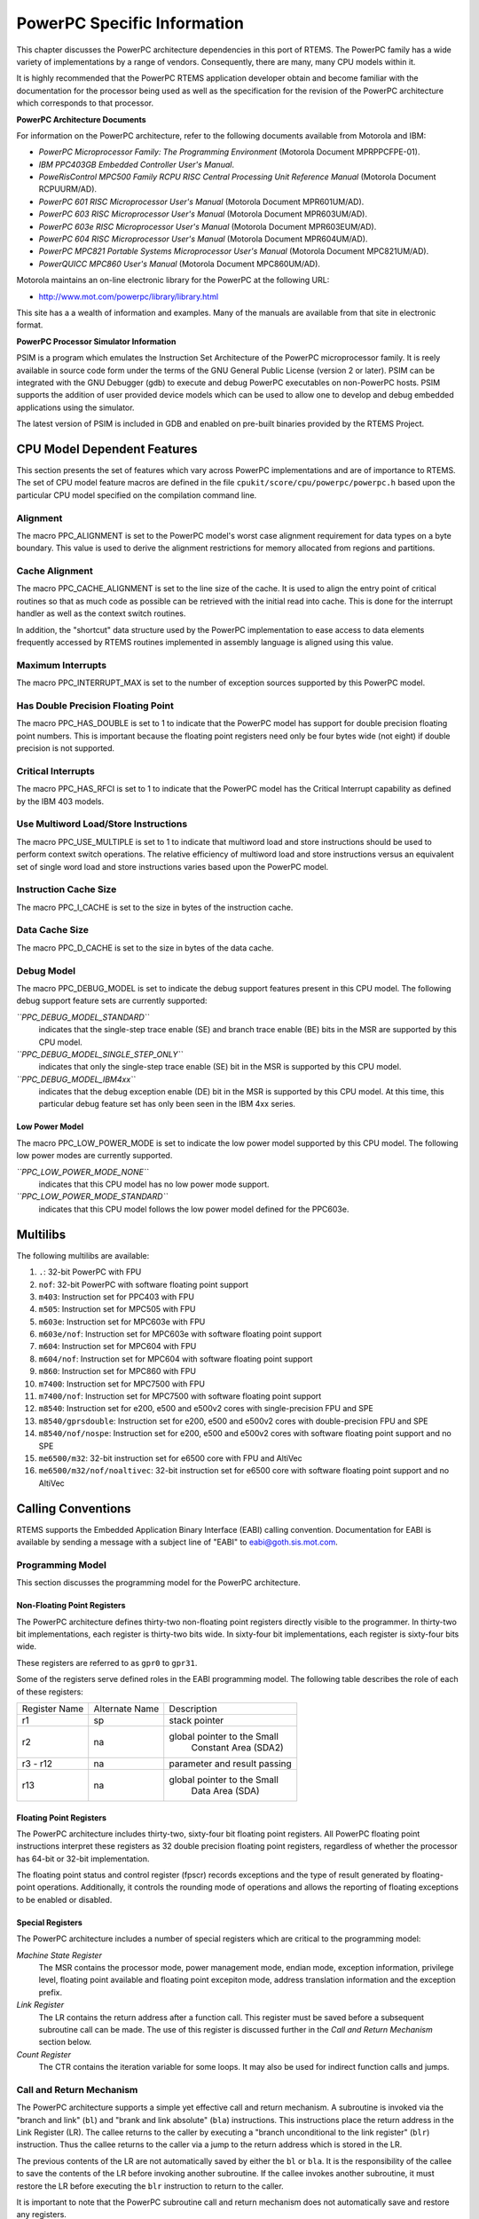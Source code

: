 .. comment SPDX-License-Identifier: CC-BY-SA-4.0

.. COMMENT: COPYRIGHT (c) 1988-2002.
.. COMMENT: On-Line Applications Research Corporation (OAR).
.. COMMENT: All rights reserved.

PowerPC Specific Information
############################

This chapter discusses the PowerPC architecture dependencies in this port of
RTEMS.  The PowerPC family has a wide variety of implementations by a range of
vendors.  Consequently, there are many, many CPU models within it.

It is highly recommended that the PowerPC RTEMS application developer obtain
and become familiar with the documentation for the processor being used as well
as the specification for the revision of the PowerPC architecture which
corresponds to that processor.

**PowerPC Architecture Documents**

For information on the PowerPC architecture, refer to the following documents
available from Motorola and IBM:

- *PowerPC Microprocessor Family: The Programming Environment*
  (Motorola Document MPRPPCFPE-01).

- *IBM PPC403GB Embedded Controller User's Manual*.

- *PoweRisControl MPC500 Family RCPU RISC Central Processing
  Unit Reference Manual* (Motorola Document RCPUURM/AD).

- *PowerPC 601 RISC Microprocessor User's Manual*
  (Motorola Document MPR601UM/AD).

- *PowerPC 603 RISC Microprocessor User's Manual*
  (Motorola Document MPR603UM/AD).

- *PowerPC 603e RISC Microprocessor User's Manual*
  (Motorola Document MPR603EUM/AD).

- *PowerPC 604 RISC Microprocessor User's Manual*
  (Motorola Document MPR604UM/AD).

- *PowerPC MPC821 Portable Systems Microprocessor User's Manual*
  (Motorola Document MPC821UM/AD).

- *PowerQUICC MPC860 User's Manual*
  (Motorola Document MPC860UM/AD).

Motorola maintains an on-line electronic library for the PowerPC at the
following URL:

-  http://www.mot.com/powerpc/library/library.html

This site has a a wealth of information and examples.  Many of the manuals are
available from that site in electronic format.

**PowerPC Processor Simulator Information**

PSIM is a program which emulates the Instruction Set Architecture of the
PowerPC microprocessor family.  It is reely available in source code form under
the terms of the GNU General Public License (version 2 or later).  PSIM can be
integrated with the GNU Debugger (gdb) to execute and debug PowerPC executables
on non-PowerPC hosts.  PSIM supports the addition of user provided device
models which can be used to allow one to develop and debug embedded
applications using the simulator.

The latest version of PSIM is included in GDB and enabled on pre-built binaries
provided by the RTEMS Project.

CPU Model Dependent Features
============================

This section presents the set of features which vary across PowerPC
implementations and are of importance to RTEMS.  The set of CPU model feature
macros are defined in the file ``cpukit/score/cpu/powerpc/powerpc.h`` based
upon the particular CPU model specified on the compilation command line.

Alignment
---------

The macro PPC_ALIGNMENT is set to the PowerPC model's worst case alignment
requirement for data types on a byte boundary.  This value is used to derive
the alignment restrictions for memory allocated from regions and partitions.

Cache Alignment
---------------

The macro PPC_CACHE_ALIGNMENT is set to the line size of the cache.  It is used
to align the entry point of critical routines so that as much code as possible
can be retrieved with the initial read into cache.  This is done for the
interrupt handler as well as the context switch routines.

In addition, the "shortcut" data structure used by the PowerPC implementation
to ease access to data elements frequently accessed by RTEMS routines
implemented in assembly language is aligned using this value.

Maximum Interrupts
------------------

The macro PPC_INTERRUPT_MAX is set to the number of exception sources supported
by this PowerPC model.

Has Double Precision Floating Point
-----------------------------------

The macro PPC_HAS_DOUBLE is set to 1 to indicate that the PowerPC model has
support for double precision floating point numbers.  This is important because
the floating point registers need only be four bytes wide (not eight) if double
precision is not supported.

Critical Interrupts
-------------------

The macro PPC_HAS_RFCI is set to 1 to indicate that the PowerPC model has the
Critical Interrupt capability as defined by the IBM 403 models.

Use Multiword Load/Store Instructions
-------------------------------------

The macro PPC_USE_MULTIPLE is set to 1 to indicate that multiword load and
store instructions should be used to perform context switch operations.  The
relative efficiency of multiword load and store instructions versus an
equivalent set of single word load and store instructions varies based upon the
PowerPC model.

Instruction Cache Size
----------------------

The macro PPC_I_CACHE is set to the size in bytes of the instruction cache.

Data Cache Size
---------------

The macro PPC_D_CACHE is set to the size in bytes of the data cache.

Debug Model
-----------

The macro PPC_DEBUG_MODEL is set to indicate the debug support features present
in this CPU model.  The following debug support feature sets are currently
supported:

*``PPC_DEBUG_MODEL_STANDARD``*
    indicates that the single-step trace enable (SE) and branch trace enable
    (BE) bits in the MSR are supported by this CPU model.

*``PPC_DEBUG_MODEL_SINGLE_STEP_ONLY``*
    indicates that only the single-step trace enable (SE) bit in the MSR is
    supported by this CPU model.

*``PPC_DEBUG_MODEL_IBM4xx``*
    indicates that the debug exception enable (DE) bit in the MSR is supported
    by this CPU model.  At this time, this particular debug feature set has
    only been seen in the IBM 4xx series.

Low Power Model
~~~~~~~~~~~~~~~

The macro PPC_LOW_POWER_MODE is set to indicate the low power model supported
by this CPU model.  The following low power modes are currently supported.

*``PPC_LOW_POWER_MODE_NONE``*
    indicates that this CPU model has no low power mode support.

*``PPC_LOW_POWER_MODE_STANDARD``*
    indicates that this CPU model follows the low power model defined for the
    PPC603e.

Multilibs
=========

The following multilibs are available:

#. ``.``: 32-bit PowerPC with FPU

#. ``nof``: 32-bit PowerPC with software floating point support

#. ``m403``: Instruction set for PPC403 with FPU

#. ``m505``: Instruction set for MPC505 with FPU

#. ``m603e``: Instruction set for MPC603e with FPU

#. ``m603e/nof``: Instruction set for MPC603e with software floating
   point support

#. ``m604``: Instruction set for MPC604 with FPU

#. ``m604/nof``: Instruction set for MPC604 with software floating point
   support

#. ``m860``: Instruction set for MPC860 with FPU

#. ``m7400``: Instruction set for MPC7500 with FPU

#. ``m7400/nof``: Instruction set for MPC7500 with software floating
   point support

#. ``m8540``: Instruction set for e200, e500 and e500v2 cores with
   single-precision FPU and SPE

#. ``m8540/gprsdouble``: Instruction set for e200, e500 and e500v2 cores
   with double-precision FPU and SPE

#. ``m8540/nof/nospe``: Instruction set for e200, e500 and e500v2 cores
   with software floating point support and no SPE

#. ``me6500/m32``: 32-bit instruction set for e6500 core with FPU and
   AltiVec

#. ``me6500/m32/nof/noaltivec``: 32-bit instruction set for e6500 core
   with software floating point support and no AltiVec

Calling Conventions
===================

RTEMS supports the Embedded Application Binary Interface (EABI) calling
convention.  Documentation for EABI is available by sending a message with a
subject line of "EABI" to eabi@goth.sis.mot.com.

Programming Model
-----------------

This section discusses the programming model for the PowerPC architecture.

Non-Floating Point Registers
~~~~~~~~~~~~~~~~~~~~~~~~~~~~

The PowerPC architecture defines thirty-two non-floating point registers
directly visible to the programmer.  In thirty-two bit implementations, each
register is thirty-two bits wide.  In sixty-four bit implementations, each
register is sixty-four bits wide.

These registers are referred to as ``gpr0`` to ``gpr31``.

Some of the registers serve defined roles in the EABI programming model.  The
following table describes the role of each of these registers:

+---------------+----------------+------------------------------+
| Register Name | Alternate Name |         Description          |
+---------------+----------------+------------------------------+
|      r1       |      sp        |         stack pointer        |
+---------------+----------------+------------------------------+
|               |                |  global pointer to the Small |
|      r2       |      na        |     Constant Area (SDA2)     |
+---------------+----------------+------------------------------+
|    r3 - r12   |      na        | parameter and result passing |
+---------------+----------------+------------------------------+
|               |                |  global pointer to the Small |
|      r13      |      na        |         Data Area (SDA)      |
+---------------+----------------+------------------------------+

Floating Point Registers
~~~~~~~~~~~~~~~~~~~~~~~~

The PowerPC architecture includes thirty-two, sixty-four bit floating point
registers.  All PowerPC floating point instructions interpret these registers
as 32 double precision floating point registers, regardless of whether the
processor has 64-bit or 32-bit implementation.

The floating point status and control register (fpscr) records exceptions and
the type of result generated by floating-point operations.  Additionally, it
controls the rounding mode of operations and allows the reporting of floating
exceptions to be enabled or disabled.

Special Registers
~~~~~~~~~~~~~~~~~

The PowerPC architecture includes a number of special registers which are
critical to the programming model:

*Machine State Register*
    The MSR contains the processor mode, power management mode, endian mode,
    exception information, privilege level, floating point available and
    floating point excepiton mode, address translation information and the
    exception prefix.

*Link Register*
    The LR contains the return address after a function call.  This register
    must be saved before a subsequent subroutine call can be made.  The use of
    this register is discussed further in the *Call and Return Mechanism*
    section below.

*Count Register*
    The CTR contains the iteration variable for some loops.  It may also be
    used for indirect function calls and jumps.

Call and Return Mechanism
-------------------------

The PowerPC architecture supports a simple yet effective call and return
mechanism.  A subroutine is invoked via the "branch and link" (``bl``) and
"brank and link absolute" (``bla``) instructions.  This instructions place the
return address in the Link Register (LR).  The callee returns to the caller by
executing a "branch unconditional to the link register" (``blr``) instruction.
Thus the callee returns to the caller via a jump to the return address which is
stored in the LR.

The previous contents of the LR are not automatically saved by either the
``bl`` or ``bla``.  It is the responsibility of the callee to save the contents
of the LR before invoking another subroutine.  If the callee invokes another
subroutine, it must restore the LR before executing the ``blr`` instruction to
return to the caller.

It is important to note that the PowerPC subroutine call and return mechanism
does not automatically save and restore any registers.

The LR may be accessed as special purpose register 8 (``SPR8``) using the "move
from special register" (``mfspr``) and "move to special register" (``mtspr``)
instructions.

Calling Mechanism
-----------------

All RTEMS directives are invoked using the regular PowerPC EABI calling
convention via the ``bl`` or``bla`` instructions.

Register Usage
--------------

As discussed above, the call instruction does not automatically save any
registers.  It is the responsibility of the callee to save and restore any
registers which must be preserved across subroutine calls.  The callee is
responsible for saving callee-preserved registers to the program stack and
restoring them before returning to the caller.

Parameter Passing
-----------------

RTEMS assumes that arguments are placed in the general purpose registers with
the first argument in register 3 (``r3``), the second argument in general
purpose register 4 (``r4``), and so forth until the seventh argument is in
general purpose register 10 (``r10``).  If there are more than seven arguments,
then subsequent arguments are placed on the program stack.  The following
pseudo-code illustrates the typical sequence used to call a RTEMS directive
with three (3) arguments:

.. code-block:: c

    load third argument into r5
    load second argument into r4
    load first argument into r3
    invoke directive

Memory Model
============

Flat Memory Model
-----------------

The PowerPC architecture supports a variety of memory models.  RTEMS supports
the PowerPC using a flat memory model with paging disabled.  In this mode, the
PowerPC automatically converts every address from a logical to a physical
address each time it is used.  The PowerPC uses information provided in the
Block Address Translation (BAT) to convert these addresses.

Implementations of the PowerPC architecture may be thirty-two or sixty-four
bit.  The PowerPC architecture supports a flat thirty-two or sixty-four bit
address space with addresses ranging from 0x00000000 to 0xFFFFFFFF (4
gigabytes) in thirty-two bit implementations or to 0xFFFFFFFFFFFFFFFF in
sixty-four bit implementations.  Each address is represented by either a
thirty-two bit or sixty-four bit value and is byte addressable.  The address
may be used to reference a single byte, half-word (2-bytes), word (4 bytes), or
in sixty-four bit implementations a doubleword (8 bytes).  Memory accesses
within the address space are performed in big or little endian fashion by the
PowerPC based upon the current setting of the Little-endian mode enable bit
(LE) in the Machine State Register (MSR).  While the processor is in big endian
mode, memory accesses which are not properly aligned generate an "alignment
exception" (vector offset 0x00600).  In little endian mode, the PowerPC
architecture does not require the processor to generate alignment exceptions.

The following table lists the alignment requirements for a variety of data
accesses:

==============  ======================
Data Type       Alignment Requirement
==============  ======================
byte            1
half-word       2
word            4
doubleword      8
==============  ======================

Doubleword load and store operations are only available in PowerPC CPU models
which are sixty-four bit implementations.

RTEMS does not directly support any PowerPC Memory Management Units, therefore,
virtual memory or segmentation systems involving the PowerPC are not supported.

Interrupt Processing
====================

Although RTEMS hides many of the processor dependent details of interrupt
processing, it is important to understand how the RTEMS interrupt manager is
mapped onto the processor's unique architecture. Discussed in this chapter are
the PowerPC's interrupt response and control mechanisms as they pertain to
RTEMS.

RTEMS and associated documentation uses the terms interrupt and vector.  In the
PowerPC architecture, these terms correspond to exception and exception
handler, respectively.  The terms will be used interchangeably in this manual.

Synchronous Versus Asynchronous Exceptions
------------------------------------------

In the PowerPC architecture exceptions can be either precise or imprecise and
either synchronous or asynchronous.  Asynchronous exceptions occur when an
external event interrupts the processor.  Synchronous exceptions are caused by
the actions of an instruction. During an exception SRR0 is used to calculate
where instruction processing should resume.  All instructions prior to the
resume instruction will have completed execution.  SRR1 is used to store the
machine status.

There are two asynchronous nonmaskable, highest-priority exceptions system
reset and machine check.  There are two asynchrononous maskable low-priority
exceptions external interrupt and decrementer.  Nonmaskable execptions are
never delayed, therefore if two nonmaskable, asynchronous exceptions occur in
immediate succession, the state information saved by the first exception may be
overwritten when the subsequent exception occurs.

The PowerPC arcitecure defines one imprecise exception, the imprecise floating
point enabled exception.  All other synchronous exceptions are precise.  The
synchronization occuring during asynchronous precise exceptions conforms to the
requirements for context synchronization.

Vectoring of Interrupt Handler
------------------------------

Upon determining that an exception can be taken the PowerPC automatically
performs the following actions:

- an instruction address is loaded into SRR0

- bits 33-36 and 42-47 of SRR1 are loaded with information specific to the
  exception.

- bits 0-32, 37-41, and 48-63 of SRR1 are loaded with corresponding bits from
  the MSR.

- the MSR is set based upon the exception type.

- instruction fetch and execution resumes, using the new MSR value, at a
  location specific to the execption type.

If the interrupt handler was installed as an RTEMS interrupt handler, then upon
receipt of the interrupt, the processor passes control to the RTEMS interrupt
handler which performs the following actions:

- saves the state of the interrupted task on it's stack,

- saves all registers which are not normally preserved by the calling sequence
  so the user's interrupt service routine can be written in a high-level
  language.

- if this is the outermost (i.e. non-nested) interrupt, then the RTEMS
  interrupt handler switches from the current stack to the interrupt stack,

- enables exceptions,

- invokes the vectors to a user interrupt service routine (ISR).

Asynchronous interrupts are ignored while exceptions are disabled.  Synchronous
interrupts which occur while are disabled result in the CPU being forced into
an error mode.

A nested interrupt is processed similarly with the exception that the current
stack need not be switched to the interrupt stack.

Interrupt Levels
----------------

The PowerPC architecture supports only a single external asynchronous interrupt
source.  This interrupt source may be enabled and disabled via the External
Interrupt Enable (EE) bit in the Machine State Register (MSR).  Thus only two
level (enabled and disabled) of external device interrupt priorities are
directly supported by the PowerPC architecture.

Some PowerPC implementations include a Critical Interrupt capability which is
often used to receive interrupts from high priority external devices.

The RTEMS interrupt level mapping scheme for the PowerPC is not a numeric level
as on most RTEMS ports.  It is a bit mapping in which the least three
significiant bits of the interrupt level are mapped directly to the enabling of
specific interrupt sources as follows:

*Critical Interrupt*
    Setting bit 0 (the least significant bit) of the interrupt level enables
    the Critical Interrupt source, if it is available on this CPU model.

*Machine Check*
    Setting bit 1 of the interrupt level enables Machine Check execptions.

*External Interrupt*
    Setting bit 2 of the interrupt level enables External Interrupt execptions.

All other bits in the RTEMS task interrupt level are ignored.

Default Fatal Error Processing
==============================

The default fatal error handler for this architecture performs the following
actions:

- places the error code in r3, and

- executes a trap instruction which results in a Program Exception.

If the Program Exception returns, then the following actions are performed:

- disables all processor exceptions by loading a 0 into the MSR, and

- goes into an infinite loop to simulate a halt processor instruction.

Symmetric Multiprocessing
=========================

SMP is supported.  Available platforms are the Freescale QorIQ P series (e.g.
P1020) and T series (e.g. T2080, T4240).

Thread-Local Storage
====================

Thread-local storage is supported.

Board Support Packages
======================

System Reset
------------

An RTEMS based application is initiated or re-initiated when the PowerPC
processor is reset.  The PowerPC architecture defines a Reset Exception, but
leaves the details of the CPU state as implementation specific.  Please refer
to the User's Manual for the CPU model in question.

In general, at power-up the PowerPC begin execution at address 0xFFF00100 in
supervisor mode with all exceptions disabled.  For soft resets, the CPU will
vector to either 0xFFF00100 or 0x00000100 depending upon the setting of the
Exception Prefix bit in the MSR.  If during a soft reset, a Machine Check
Exception occurs, then the CPU may execute a hard reset.

Processor Initialization
------------------------

If this PowerPC implementation supports on-chip caching and this is to be
utilized, then it should be enabled during the reset application initialization
code.  On-chip caching has been observed to prevent some emulators from working
properly, so it may be necessary to run with caching disabled to use these
emulators.

In addition to the requirements described in the*Board Support Packages*
chapter of the RTEMS C Applications User's Manual for the reset code which is
executed before the call to ``rtems_initialize_executive``, the PowrePC version
has the following specific requirements:

- Must leave the PR bit of the Machine State Register (MSR) set to 0 so the
  PowerPC remains in the supervisor state.

- Must set stack pointer (sp or r1) such that a minimum stack size of
  MINIMUM_STACK_SIZE bytes is provided for the RTEMS initialization sequence.

- Must disable all external interrupts (i.e. clear the EI (EE) bit of the
  machine state register).

- Must enable traps so window overflow and underflow conditions can be properly
  handled.

- Must initialize the PowerPC's initial Exception Table with default handlers.
